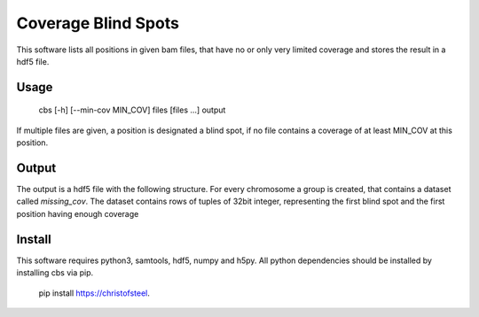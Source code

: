 Coverage Blind Spots
====================

This software lists all positions in given bam files, that have no or only 
very limited coverage and stores the result in a hdf5 file.

Usage
-----

    cbs [-h] [--min-cov MIN_COV] files [files ...] output

If multiple files are given, a position is designated a blind spot, if no file
contains a coverage of at least MIN_COV at this position.

Output
------

The output is a hdf5 file with the following structure. For every chromosome a 
group is created, that contains a dataset called `missing_cov`. The dataset 
contains rows of tuples of 32bit integer, representing the first blind spot and
the first position having enough coverage

Install
-------

This software requires python3, samtools, hdf5, numpy and h5py. All python 
dependencies should be installed by installing cbs via pip.

    pip install https://christofsteel.

